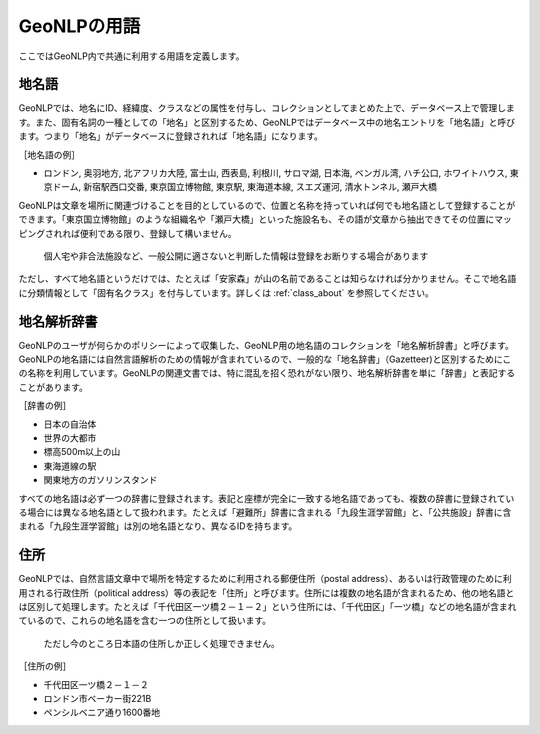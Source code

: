 .. _geonlp_terms:

==================================
GeoNLPの用語
==================================

ここではGeoNLP内で共通に利用する用語を定義します。

.. _geonlp_terms_geoword:

地名語
----------------------------------

GeoNLPでは、地名にID、経緯度、クラスなどの属性を付与し、コレクションとしてまとめた上で、データベース上で管理します。また、固有名詞の一種としての「地名」と区別するため、GeoNLPではデータベース中の地名エントリを「地名語」と呼びます。つまり「地名」がデータベースに登録されれば「地名語」になります。

［地名語の例］

* ロンドン, 奥羽地方, 北アフリカ大陸, 富士山, 西表島, 利根川, サロマ湖, 日本海, ベンガル湾, ハチ公口, ホワイトハウス, 東京ドーム, 新宿駅西口交番, 東京国立博物館, 東京駅, 東海道本線, スエズ運河, 清水トンネル, 瀬戸大橋

GeoNLPは文章を場所に関連づけることを目的としているので、位置と名称を持っていれば何でも地名語として登録することができます。「東京国立博物館」のような組織名や「瀬戸大橋」といった施設名も、その語が文章から抽出できてその位置にマッピングされれば便利である限り、登録して構いません。

  個人宅や非合法施設など、一般公開に適さないと判断した情報は登録をお断りする場合があります

ただし、すべて地名語というだけでは、たとえば「安家森」が山の名前であることは知らなければ分かりません。そこで地名語に分類情報として「固有名クラス」を付与しています。詳しくは :ref:`class_about` を参照してください。

.. _geonlp_terms_dictionary:

地名解析辞書
--------------------------------------------------------

GeoNLPのユーザが何らかのポリシーによって収集した、GeoNLP用の地名語のコレクションを「地名解析辞書」と呼びます。GeoNLPの地名語には自然言語解析のための情報が含まれているので、一般的な「地名辞書」（Gazetteer)と区別するためにこの名称を利用しています。GeoNLPの関連文書では、特に混乱を招く恐れがない限り、地名解析辞書を単に「辞書」と表記することがあります。

［辞書の例］

* 日本の自治体
* 世界の大都市
* 標高500m以上の山
* 東海道線の駅
* 関東地方のガソリンスタンド

すべての地名語は必ず一つの辞書に登録されます。表記と座標が完全に一致する地名語であっても、複数の辞書に登録されている場合には異なる地名語として扱われます。たとえば「避難所」辞書に含まれる「九段生涯学習館」と、「公共施設」辞書に含まれる「九段生涯学習館」は別の地名語となり、異なるIDを持ちます。

.. _geonlp_terms_address:

住所
--------------------------------------------------------

GeoNLPでは、自然言語文章中で場所を特定するために利用される郵便住所（postal address）、あるいは行政管理のために利用される行政住所（political address）等の表記を「住所」と呼びます。住所には複数の地名語が含まれるため、他の地名語とは区別して処理します。たとえば「千代田区一ツ橋２－１－２」という住所には、「千代田区」「一ツ橋」などの地名語が含まれているので、これらの地名語を含む一つの住所として扱います。

  ただし今のところ日本語の住所しか正しく処理できません。

［住所の例］

* 千代田区一ツ橋２－１－２
* ロンドン市ベーカー街221B
* ペンシルベニア通り1600番地
